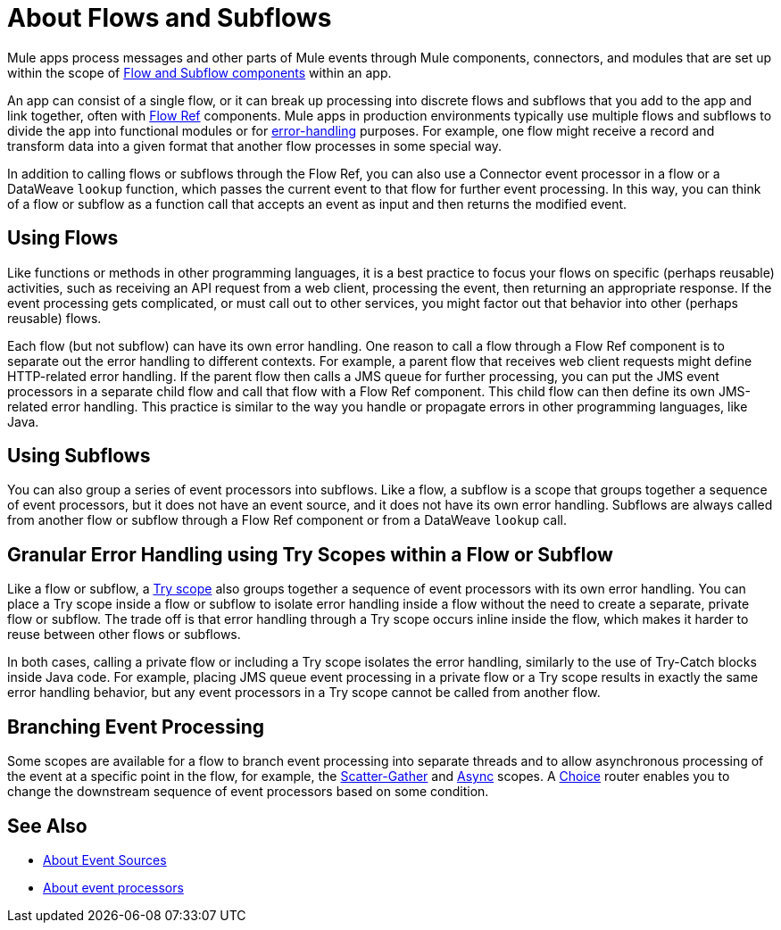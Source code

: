 = About Flows and Subflows
:keywords: anypoint studio, studio, mule esb, orchestration

Mule apps process messages and other parts of Mule events through Mule components, connectors, and modules that are set up within the scope of
link:flow-component[Flow and Subflow components] within an app.

An app can consist of a single flow, or it can break up processing into discrete
flows and subflows that you add to the app and link together, often with
link:flowref-about[Flow Ref] components. Mule apps in production environments
typically use multiple flows and subflows to divide the app into functional
modules or for <<error_handling, error-handling>> purposes. For example, one
flow might receive a record and transform data into a given format that another
flow processes in some special way.

In addition to calling flows or subflows through the Flow Ref, you can
also use a Connector event processor in a flow or a DataWeave `lookup` function,
which passes the current event to that flow for further event processing. In
this way, you can think of a flow or subflow as a function call that accepts
an event as input and then returns the modified event.

== Using Flows

Like functions or methods in other programming languages, it is a best practice
to focus your flows on specific (perhaps reusable) activities, such as receiving
an API request from a web client, processing the event, then returning an
appropriate response. If the event processing gets complicated, or must call
out to other services, you might factor out that behavior into other (perhaps
reusable) flows.

[[error_handling]]
Each flow (but not subflow) can have its own error handling. One reason to
call a flow through a Flow Ref component is to separate out the error
handling to different contexts. For example, a parent flow that receives web
client requests might define HTTP-related error handling. If the parent flow
then calls a JMS queue for further processing, you can put the JMS event
processors in a separate child flow and call that flow with a Flow Ref
component. This child flow can then define its own JMS-related error handling.
This practice is similar to the way you handle or propagate errors in other
programming languages, like Java.

== Using Subflows

You can also group a series of event processors into subflows. Like a flow, a
subflow is a scope that groups together a sequence of event processors, but it
does not have an event source, and it does not have its own error handling.
Subflows are always called from another flow or subflow through a Flow Ref
component or from a DataWeave `lookup` call.

== Granular Error Handling using Try Scopes within a Flow or Subflow

Like a flow or subflow, a link:try-scope-concept[Try scope] also groups
together a sequence of event processors with its own error handling. You can
place a Try scope inside a flow or subflow to isolate error handling inside a
flow without the need to create a separate, private flow or subflow. The trade
off is that error handling through a Try scope occurs inline inside the flow,
which makes it harder to reuse between other flows or subflows.

In both cases, calling a private flow or including a Try scope isolates the
error handling, similarly to the use of Try-Catch blocks inside Java code. For
example, placing JMS queue event processing in a private flow or a Try scope
results in exactly the same error handling behavior, but any event processors
in a Try scope cannot be called from another flow.

== Branching Event Processing

Some scopes are available for a flow to branch event processing into separate
threads and to allow asynchronous processing of the event at a specific point
in the flow, for example, the link:scatter-gather-concept[Scatter-Gather] and
link:async-scope-reference[Async] scopes. A link:choice-router-concept[Choice]
router enables you to change the downstream sequence of event processors based
on some condition.

== See Also

* link:about-event-source[About Event Sources]
* link:about-event-processors[About event processors]

